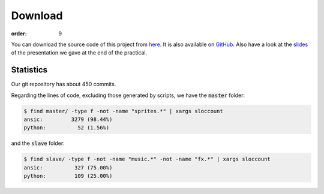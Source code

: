 Download
########
:order: 9

You can download the source code of this project from here_.
It is also available on GitHub_.
Also have a look at the slides_
of the presentation we gave at the end of the practical.

Statistics
==========
Our git repository has about 450 commits.

Regarding the lines of code, excluding those generated by scripts,
we have the :code:`master` folder:

.. code-block:: sh

   $ find master/ -type f -not -name "sprites.*" | xargs sloccount
   ansic:         3279 (98.44%)
   python:          52 (1.56%)

and the :code:`slave` folder:

.. code-block:: sh
 
   $ find slave/ -type f -not -name "music.*" -not -name "fx.*" | xargs sloccount
   ansic:          327 (75.00%)
   python:         109 (25.00%)

.. _here: {filename}/downloads/code.zip
.. _GitHub: https://github.com/dotlambda/metro-hd
.. _slides: {filename}/downloads/slides.pdf
